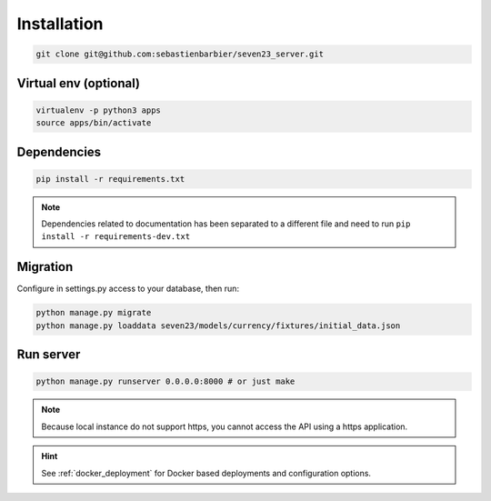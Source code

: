 .. installation:

Installation
============

.. code:: shell

    git clone git@github.com:sebastienbarbier/seven23_server.git

Virtual env (optional)
----------------------

.. code:: shell

    virtualenv -p python3 apps
    source apps/bin/activate

Dependencies
--------------------------

.. code:: shell

    pip install -r requirements.txt


.. note::
    Dependencies related to documentation has been separated to a different file and need to run
    ``pip install -r requirements-dev.txt``

Migration
---------

Configure in settings.py access to your database, then run:


.. code:: shell

    python manage.py migrate
    python manage.py loaddata seven23/models/currency/fixtures/initial_data.json


Run server
----------

.. code:: shell

    python manage.py runserver 0.0.0.0:8000 # or just make

.. note::
    Because local instance do not support https, you cannot access the API using a https application.

.. hint::
    See :ref:`docker_deployment` for Docker based deployments and configuration options.
